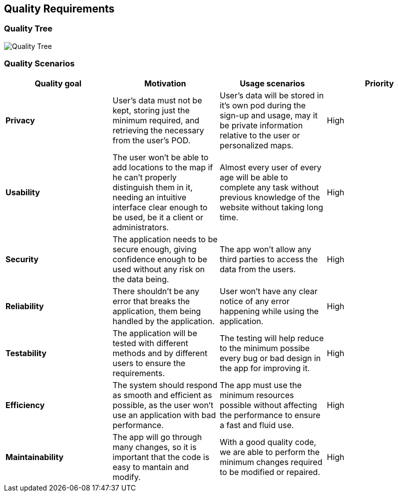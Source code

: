 [[section-quality-requirements]]
== Quality Requirements
=== Quality Tree

:imagesdir: images/
image:10_quality_scenarios_tree.png["Quality Tree"]

=== Quality Scenarios
****
|===
|*Quality goal*|*Motivation*|*Usage scenarios*|*Priority*

|*Privacy*|User's data must not be kept, storing just the minimum required, and retrieving the necessary from the user's POD.|User's data will be stored in it's own pod during the sign-up and usage, may it be private information relative to the user or personalized maps.|High

|*Usability*|The user won't be able to add locations to the map if he can't properly distinguish them in it, needing an intuitive interface clear enough to be used, be it a client or administrators.|Almost every user of every age will be able to complete any task without previous knowledge of the website without taking long time.|High

|*Security*|The application needs to be secure enough, giving confidence enough to be used without any risk on the data being.|The app won't allow any third parties to access the data from the users.|High

|*Reliability*|There shouldn't be any error that breaks the application, them being handled by the application.|User won't have any clear notice of any error happening while using the application.|High

|*Testability*|The application will be tested with different methods and by different users to ensure the requirements.|The testing will help reduce to the minimum possibe every bug or bad design in the app for improving it.|High

|*Efficiency*|The system should respond as smooth and efficient as possible, as the user won't use an application with bad performance.|The app must use the minimum resources possible without affecting the performance to ensure a fast and fluid use.|High

|*Maintainability*|The app will go through many changes, so it is important that the code is easy to mantain and modify.|With a good quality code, we are able to perform the minimum changes required to be modified or repaired.|High
|===
****
